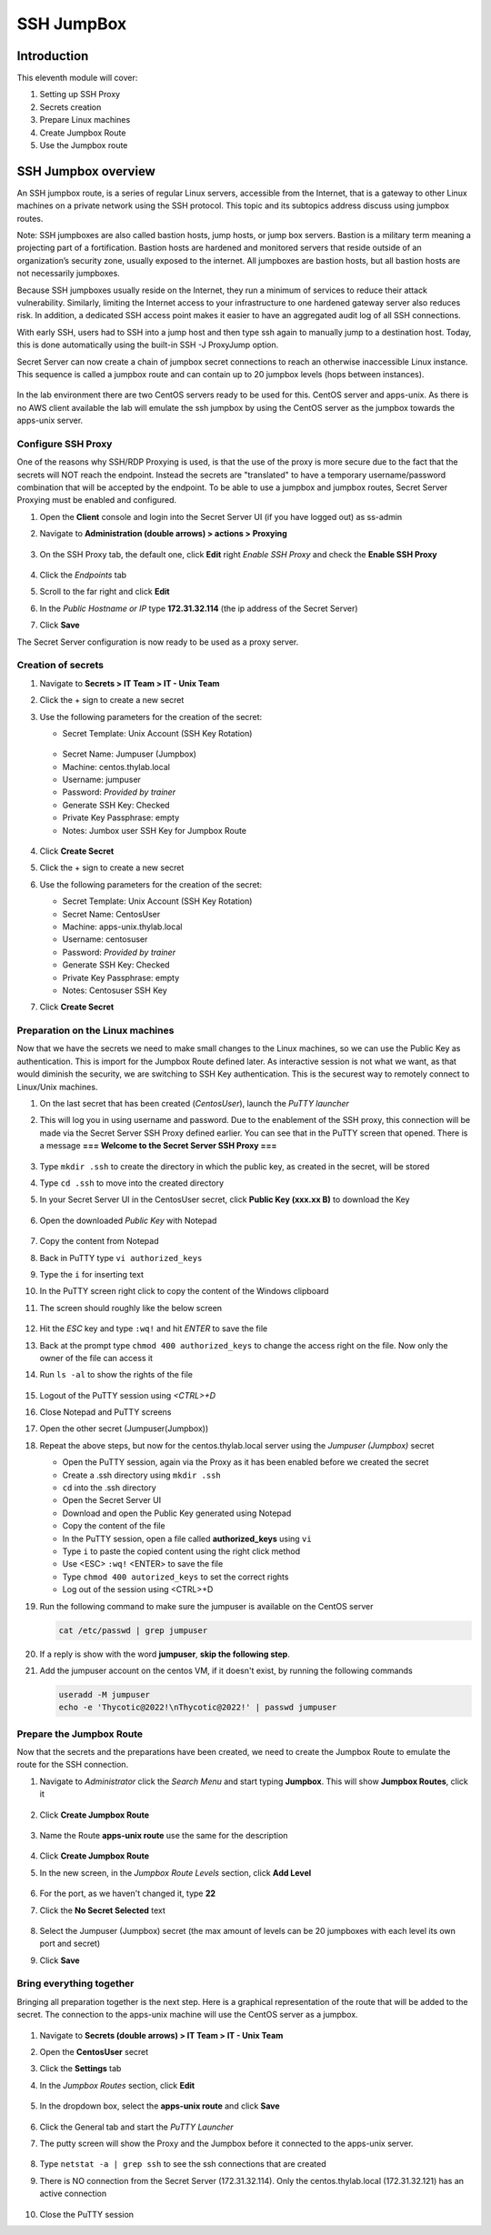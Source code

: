 .. _m11:

-----------
SSH JumpBox
-----------

Introduction
------------

This eleventh module will cover:

1. Setting up SSH Proxy
2. Secrets creation
3. Prepare Linux machines
4. Create Jumpbox Route
5. Use the Jumpbox route

SSH Jumpbox overview
--------------------

An SSH jumpbox route, is a series of regular Linux servers, accessible from the Internet, that is a gateway to other Linux machines on a private network using the SSH protocol. This topic and its subtopics address discuss using jumpbox routes.

Note: SSH jumpboxes are also called bastion hosts, jump hosts, or jump box servers. Bastion is a military term meaning a projecting part of a fortification. Bastion hosts are hardened and monitored servers that reside outside of an organization’s security zone, usually exposed to the internet. All jumpboxes are bastion hosts, but all bastion hosts are not necessarily jumpboxes.

Because SSH jumpboxes usually reside on the Internet, they run a minimum of services to reduce their attack vulnerability. Similarly, limiting the Internet access to your infrastructure to one hardened gateway server also reduces risk. In addition, a dedicated SSH access point makes it easier to have an aggregated audit log of all SSH connections.

With early SSH, users had to SSH into a jump host and then type ssh again to manually jump to a destination host. Today, this is done automatically using the built-in SSH -J ProxyJump option.

Secret Server can now create a chain of jumpbox secret connections to reach an otherwise inaccessible Linux instance. This sequence is called a jumpbox route and can contain up to 20 jumpbox levels (hops between instances).

.. figure:: images/lab-ss-001.png

In the lab environment there are two CentOS servers ready to be used for this. CentOS server and apps-unix. As there is no AWS client available the lab will emulate the ssh jumpbox by using the CentOS server as the jumpbox towards the apps-unix server.

.. figure:: images/lab-ss-002.png


Configure SSH Proxy
^^^^^^^^^^^^^^^^^^^

One of the reasons why SSH/RDP Proxying is used, is that the use of the proxy is more secure due to the fact that the secrets will NOT reach the endpoint. Instead the secrets are "translated" to have a temporary username/password combination that will be accepted by the endpoint. To be able to use a jumpbox and jumpbox routes, Secret Server Proxying must be enabled and configured. 

#. Open the **Client** console and login into the Secret Server UI (if you have logged out) as ss-admin
#. Navigate to **Administration (double arrows) > actions > Proxying**

   .. figure:: images/lab-A-001.png

#. On the SSH Proxy tab, the default one, click **Edit** right *Enable SSH Proxy* and check the **Enable SSH Proxy**

   .. figure:: images/lab-A-002.png

#. Click the *Endpoints* tab
#. Scroll to the far right and click **Edit**
#. In the *Public Hostname or IP* type **172.31.32.114** (the ip address of the Secret Server)
#. Click **Save**

The Secret Server configuration is now ready to be used as a proxy server.     

Creation of secrets
^^^^^^^^^^^^^^^^^^^

#. Navigate to **Secrets > IT Team > IT - Unix Team**
#. Click the + sign to create a new secret
#. Use the following parameters for the creation of the secret:

   - Secret Template: Unix Account (SSH Key Rotation)

   .. figure:: images/lab-A-003.png

   - Secret Name: Jumpuser (Jumpbox)
   - Machine: centos.thylab.local
   - Username: jumpuser
   - Password: *Provided by trainer*
   - Generate SSH Key: Checked
   - Private Key Passphrase: empty
   - Notes: Jumbox user SSH Key for Jumpbox Route

   .. figure:: images/lab-A-004.png

#. Click **Create Secret**
#. Click the + sign to create a new secret
#. Use the following parameters for the creation of the secret:

   - Secret Template: Unix Account (SSH Key Rotation)
   - Secret Name: CentosUser
   - Machine: apps-unix.thylab.local
   - Username: centosuser
   - Password: *Provided by trainer*
   - Generate SSH Key: Checked
   - Private Key Passphrase: empty
   - Notes: Centosuser SSH Key

#. Click **Create Secret**

Preparation on the Linux machines
^^^^^^^^^^^^^^^^^^^^^^^^^^^^^^^^^

Now that we have the secrets we need to make small changes to the Linux machines, so we can use the Public Key as authentication. This is import for the Jumpbox Route defined later. As interactive session is not what we want, as that would diminish the security, we are switching to SSH Key authentication. This is the securest way to remotely connect to Linux/Unix machines.

#. On the last secret that has been created (*CentosUser*), launch the *PuTTY launcher*
#. This will log you in using username and password. Due to the enablement of the SSH proxy, this connection will be made via the Secret Server SSH Proxy defined earlier. You can see that in the PuTTY screen that opened. There is a message **=== Welcome to the Secret Server SSH Proxy ===**

   .. figure:: images/lab-ss-007.png

#. Type ``mkdir .ssh`` to create the directory in which the public key, as created in the secret, will be stored
#. Type ``cd .ssh`` to move into the created directory
#. In your Secret Server UI in the CentosUser secret, click **Public Key (xxx.xx B)** to download the Key

   .. figure:: images/lab-A-005.png

#. Open the downloaded *Public Key* with Notepad

   .. figure:: images/lab-ss-009.png

#. Copy the content from Notepad
#. Back in PuTTY type ``vi authorized_keys``
#. Type the ``i`` for inserting text
#. In the PuTTY screen right click to copy the content of the Windows clipboard
#. The screen should roughly like the below screen

   .. figure:: images/lab-ss-010.png

#. Hit the *ESC* key and type ``:wq!`` and hit *ENTER* to save the file
#. Back at the prompt type ``chmod 400 authorized_keys`` to change the access right on the file. Now only the owner of the file can access it
#. Run ``ls -al`` to show the rights of the file

   .. figure:: images/lab-ss-011.png

#. Logout of the PuTTY session using *<CTRL>+D*
#. Close Notepad and PuTTY screens
#. Open the other secret (Jumpuser(Jumpbox))
#. Repeat the above steps, but now for the centos.thylab.local server using the *Jumpuser (Jumpbox)* secret

   - Open the PuTTY session, again via the Proxy as it has been enabled before we created the secret
   - Create a .ssh directory using ``mkdir .ssh``
   - ``cd`` into the .ssh directory
   - Open the Secret Server UI
   - Download and open the Public Key generated using Notepad
   - Copy the content of the file
   - In the PuTTY session, open a file called **authorized_keys** using ``vi`` 
   - Type ``i`` to paste the copied content using the right click method
   - Use <ESC> ``:wq!`` <ENTER> to save the file
   - Type ``chmod 400 autorized_keys`` to set the correct rights
   - Log out of the session using <CTRL>+D

#. Run the following command to make sure the jumpuser is available on the CentOS server

   .. code-block:: bash

      cat /etc/passwd | grep jumpuser

#. If a reply is show with the word **jumpuser**, **skip the following step**.
#. Add the jumpuser account on the centos VM, if it doesn't exist, by running the following commands

   .. code-block:: bash

      useradd -M jumpuser
      echo -e 'Thycotic@2022!\nThycotic@2022!' | passwd jumpuser


Prepare the Jumpbox Route
^^^^^^^^^^^^^^^^^^^^^^^^^

Now that the secrets and the preparations have been created, we need to create the Jumpbox Route to emulate the route for the SSH connection.

#. Navigate to *Administrator*  click the *Search Menu* and start typing **Jumpbox**. This will show **Jumpbox Routes**, click it

   .. figure:: images/lab-A-006.png

#. Click **Create Jumpbox Route**

   .. figure:: images/lab-A-007.png

#. Name the Route **apps-unix route** use the same for the description

   .. figure:: images/lab-A-008.png

#. Click **Create Jumpbox Route**
#. In the new screen, in the *Jumpbox Route Levels* section, click **Add Level**

   .. figure:: images/lab-A-009.png

#. For the port, as we haven't changed it, type **22**
#. Click the **No Secret Selected** text

   .. figure:: images/lab-A-010.png

#. Select the Jumpuser (Jumpbox) secret (the max amount of levels can be 20 jumpboxes with each level its own port and secret)
#. Click **Save**

Bring everything together
^^^^^^^^^^^^^^^^^^^^^^^^^

Bringing all preparation together is the next step. Here is a graphical representation of the route that will be added to the secret. The connection to the apps-unix machine will use the CentOS server as a jumpbox.

.. figure:: images/lab-ss-022.png

#. Navigate to **Secrets (double arrows) > IT Team > IT - Unix Team**
#. Open the **CentosUser** secret
#. Click the **Settings** tab
#. In the *Jumpbox Routes* section, click **Edit**

   .. figure:: images/lab-A-011.png

#. In the dropdown box, select the **apps-unix route** and click **Save**

   .. figure:: images/lab-A-012.png

#. Click the General tab and start the *PuTTY Launcher*
#. The putty screen will show the Proxy and the Jumpbox before it connected to the apps-unix server.

   .. figure:: images/lab-ss-019.png

#. Type ``netstat -a | grep ssh`` to see the ssh connections that are created
#. There is NO connection from the Secret Server (172.31.32.114). Only the centos.thylab.local (172.31.32.121) has an active connection

   .. figure:: images/lab-ss-020.png

#. Close the PuTTY session

.. raw:: html

    <hr><CENTER>
    <H2 style="color:#00FF59">This concludes this module</font>
    </CENTER>